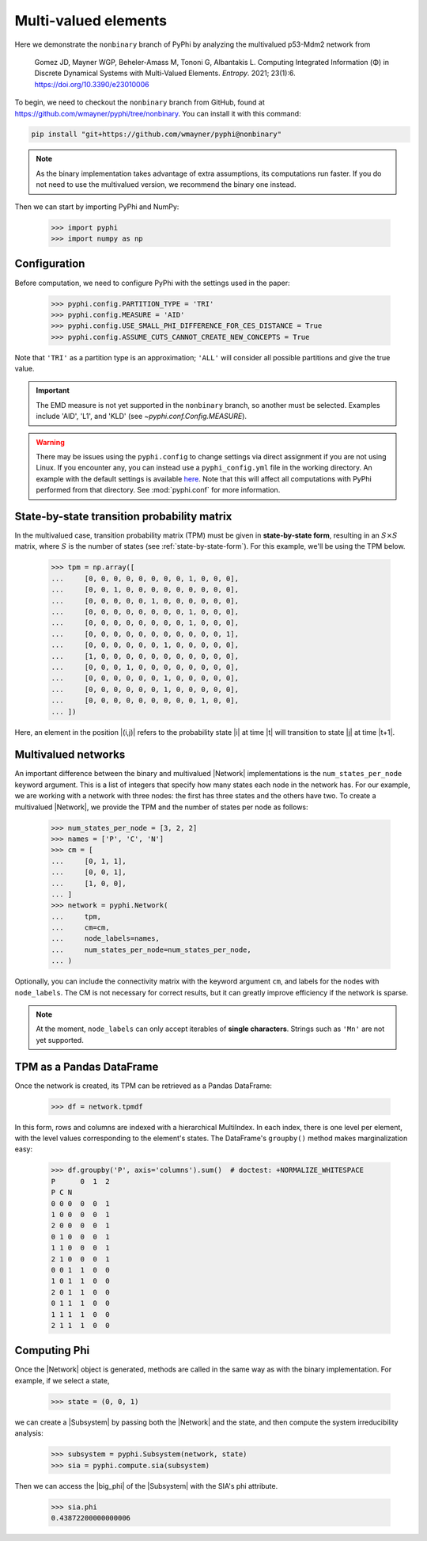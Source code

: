 Multi-valued elements
=====================

Here we demonstrate the ``nonbinary`` branch of PyPhi by analyzing the
multivalued p53-Mdm2 network from

    Gomez JD, Mayner WGP, Beheler-Amass M, Tononi G, Albantakis L. Computing
    Integrated Information (Φ) in Discrete Dynamical Systems with
    Multi-Valued Elements. *Entropy*. 2021; 23(1):6.
    https://doi.org/10.3390/e23010006

To begin, we need to checkout the ``nonbinary`` branch from GitHub, found at
https://github.com/wmayner/pyphi/tree/nonbinary. You can install it with this
command:

.. code-block:: bash

    pip install "git+https://github.com/wmayner/pyphi@nonbinary"

.. note::
    As the binary implementation takes advantage of extra assumptions, its
    computations run faster. If you do not need to use the multivalued
    version, we recommend the binary one instead.

Then we can start by importing PyPhi and NumPy:

    >>> import pyphi
    >>> import numpy as np


Configuration
~~~~~~~~~~~~~

Before computation, we need to configure PyPhi with the settings used in the paper:

    >>> pyphi.config.PARTITION_TYPE = 'TRI'
    >>> pyphi.config.MEASURE = 'AID'
    >>> pyphi.config.USE_SMALL_PHI_DIFFERENCE_FOR_CES_DISTANCE = True
    >>> pyphi.config.ASSUME_CUTS_CANNOT_CREATE_NEW_CONCEPTS = True

Note that ``'TRI'`` as a partition type is an approximation; ``'ALL'`` will
consider all possible partitions and give the true value.

.. important::
    The EMD measure is not yet supported in the ``nonbinary`` branch, so
    another must be selected. Examples include 'AID', 'L1', and 'KLD' (see
    `~pyphi.conf.Config.MEASURE`).

.. warning::
    There may be issues using the ``pyphi.config`` to change settings via
    direct assignment if you are not using Linux. If you encounter any, you
    can instead use a ``pyphi_config.yml`` file in the working directory. An
    example with the default settings is available `here
    <https://github.com/wmayner/pyphi/blob/nonbinary/pyphi_config.yml>`_.
    Note that this will affect all computations with PyPhi performed from
    that directory. See :mod:`pyphi.conf` for more information.

State-by-state transition probability matrix
~~~~~~~~~~~~~~~~~~~~~~~~~~~~~~~~~~~~~~~~~~~~

In the multivalued case, transition probability matrix (TPM) must be given in
**state-by-state form**, resulting in an :math:`S \times S` matrix, where
:math:`S` is the number of states (see :ref:`state-by-state-form`). For this
example, we'll be using the TPM below.

    >>> tpm = np.array([
    ...     [0, 0, 0, 0, 0, 0, 0, 0, 1, 0, 0, 0],
    ...     [0, 0, 1, 0, 0, 0, 0, 0, 0, 0, 0, 0],
    ...     [0, 0, 0, 0, 0, 1, 0, 0, 0, 0, 0, 0],
    ...     [0, 0, 0, 0, 0, 0, 0, 0, 1, 0, 0, 0],
    ...     [0, 0, 0, 0, 0, 0, 0, 0, 1, 0, 0, 0],
    ...     [0, 0, 0, 0, 0, 0, 0, 0, 0, 0, 0, 1],
    ...     [0, 0, 0, 0, 0, 0, 1, 0, 0, 0, 0, 0],
    ...     [1, 0, 0, 0, 0, 0, 0, 0, 0, 0, 0, 0],
    ...     [0, 0, 0, 1, 0, 0, 0, 0, 0, 0, 0, 0],
    ...     [0, 0, 0, 0, 0, 0, 1, 0, 0, 0, 0, 0],
    ...     [0, 0, 0, 0, 0, 0, 1, 0, 0, 0, 0, 0],
    ...     [0, 0, 0, 0, 0, 0, 0, 0, 0, 1, 0, 0],
    ... ])

Here, an element in the position |(i,j)| refers to the probability state |i|
at time |t| will transition to state |j| at time |t+1|.

Multivalued networks
~~~~~~~~~~~~~~~~~~~~

An important difference between the binary and multivalued |Network|
implementations is the ``num_states_per_node`` keyword argument. This is a
list of integers that specify how many states each node in the network has.
For our example, we are working with a network with three nodes: the first
has three states and the others have two. To create a multivalued |Network|,
we provide the TPM and the number of states per node as follows:

    >>> num_states_per_node = [3, 2, 2]
    >>> names = ['P', 'C', 'N']
    >>> cm = [
    ...     [0, 1, 1],
    ...     [0, 0, 1],
    ...     [1, 0, 0],
    ... ]
    >>> network = pyphi.Network(
    ...     tpm,
    ...     cm=cm,
    ...     node_labels=names,
    ...     num_states_per_node=num_states_per_node,
    ... )

Optionally, you can include the connectivity matrix with the keyword argument
``cm``, and labels for the nodes with ``node_labels``. The CM is not
necessary for correct results, but it can greatly improve efficiency if the
network is sparse.

.. note::
    At the moment, ``node_labels`` can only accept iterables of **single
    characters**. Strings such as ``'Mn'`` are not yet supported.


TPM as a Pandas DataFrame
~~~~~~~~~~~~~~~~~~~~~~~~~

Once the network is created, its TPM can be retrieved as a Pandas DataFrame:

    >>> df = network.tpmdf

In this form, rows and columns are indexed with a hierarchical MultiIndex. In
each index, there is one level per element, with the level values
corresponding to the element's states. The DataFrame's ``groupby()`` method
makes marginalization easy:

    >>> df.groupby('P', axis='columns').sum()  # doctest: +NORMALIZE_WHITESPACE
    P      0  1  2
    P C N
    0 0 0  0  0  1
    1 0 0  0  0  1
    2 0	0  0  0  1
    0 1	0  0  0  1
    1 1	0  0  0  1
    2 1	0  0  0  1
    0 0	1  1  0  0
    1 0	1  1  0  0
    2 0	1  1  0  0
    0 1	1  1  0  0
    1 1	1  1  0  0
    2 1	1  1  0  0

Computing Phi
~~~~~~~~~~~~~

Once the |Network| object is generated, methods are called in the same way as
with the binary implementation. For example, if we select a state,

    >>> state = (0, 0, 1)

we can create a |Subsystem| by passing both the |Network| and the state, and
then compute the system irreducibility analysis:

    >>> subsystem = pyphi.Subsystem(network, state)
    >>> sia = pyphi.compute.sia(subsystem)

Then we can access the |big_phi| of the |Subsystem| with the SIA's phi
attribute.

    >>> sia.phi
    0.43872200000000006
